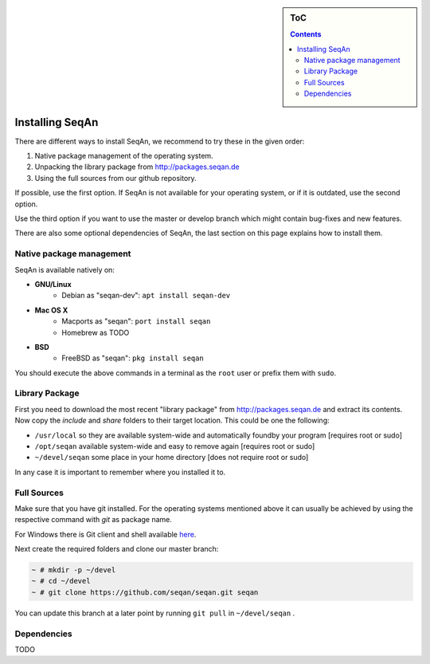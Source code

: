 .. sidebar:: ToC

   .. contents::


.. _infra-use-install:

Installing SeqAn
================

There are different ways to install SeqAn, we recommend to try these in the given order:

#. Native package management of the operating system.
#. Unpacking the library package from http://packages.seqan.de
#. Using the full sources from our github repository.

If possible, use the first option. If SeqAn is not available for your operating system, or if it is outdated, use the second option.

Use the third option if you want to use the master or develop branch which might contain bug-fixes and new features.

There are also some optional dependencies of SeqAn, the last section on this page explains how to install them.


Native package management
-------------------------

SeqAn is available natively on:

* **GNU/Linux**
    * Debian as "seqan-dev": ``apt install seqan-dev``
* **Mac OS X**
    * Macports as "seqan": ``port install seqan``
    * Homebrew as TODO
* **BSD**
    * FreeBSD as "seqan": ``pkg install seqan``

You should execute the above commands in a terminal as the ``root`` user or prefix them with ``sudo``.


Library Package
---------------

First you need to download the most recent "library package" from http://packages.seqan.de and extract its contents. Now copy the `include` and `share` folders to their target location. This could be one the following:

* ``/usr/local`` so they are available system-wide and automatically foundby your program [requires root or sudo]
* ``/opt/seqan`` available system-wide and easy to remove again [requires root or sudo]
* ``~/devel/seqan`` some place in your home directory [does not require root or sudo]

In any case it is important to remember where you installed it to.

Full Sources
------------

Make sure that you have git installed. For the operating systems mentioned above it can usually be achieved by using the respective command with `git` as package name.

For Windows there is Git client and shell available `here <https://windows.github.com/>`_.

Next create the required folders and clone our master branch:

.. code-block:: console

    ~ # mkdir -p ~/devel
    ~ # cd ~/devel
    ~ # git clone https://github.com/seqan/seqan.git seqan


You can update this branch at a later point by running ``git pull`` in ``~/devel/seqan`` .

Dependencies
------------

TODO
